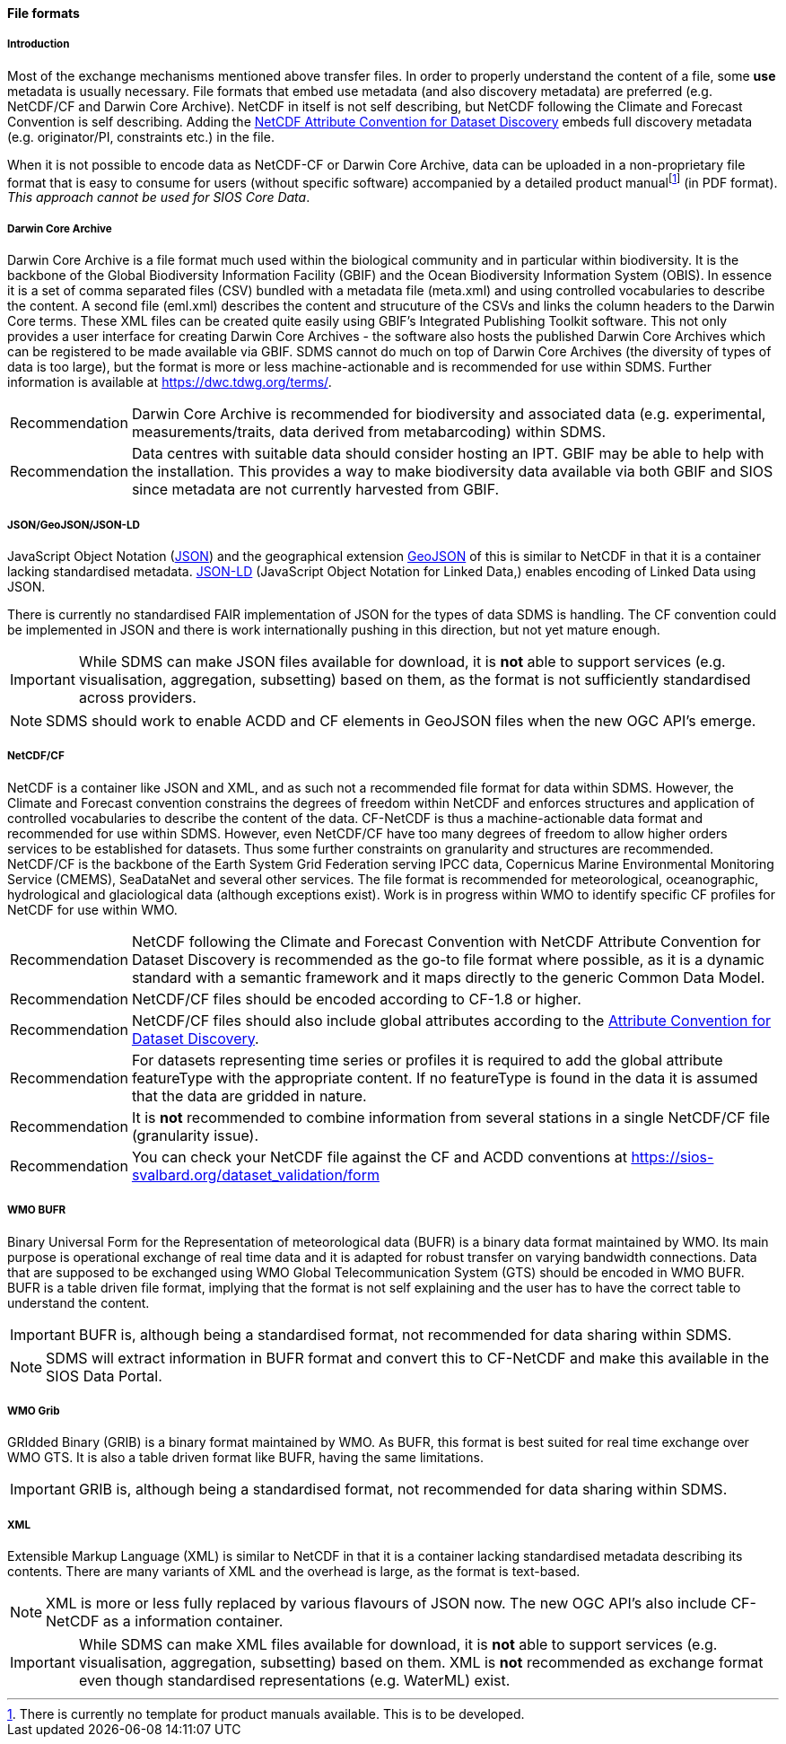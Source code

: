 [[file-formats]]
==== File formats

[[introduction-3]]
===== Introduction

Most of the exchange mechanisms mentioned above transfer files. In order to properly understand the content of a file, some *use* metadata is usually necessary.
File formats that embed use metadata (and also discovery metadata) are preferred (e.g. NetCDF/CF and Darwin Core Archive).
NetCDF in itself is not self describing, but NetCDF following the Climate and Forecast Convention is self describing.
Adding the http://wiki.esipfed.org/index.php?title=Category:Attribute_Conventions_Dataset_Discovery[NetCDF Attribute Convention for Dataset Discovery] embeds full discovery metadata (e.g. originator/PI, constraints etc.) in the file.

When it is not possible to encode data as NetCDF-CF or Darwin Core Archive, data can be uploaded in a non-proprietary file format that is easy to consume for users (without specific software) accompanied by a detailed product manualfootnote:[There is currently no template for product manuals available. This is to be developed.] (in PDF format).
_This approach cannot be used for SIOS Core Data_.

[[darwincorearchive]]
===== Darwin Core Archive
Darwin Core Archive is a file format much used within the biological community and in particular within biodiversity.
It is the backbone of the Global Biodiversity Information Facility (GBIF) and the Ocean Biodiversity Information System (OBIS).
In essence it is a set of comma separated files (CSV) bundled with a metadata file (meta.xml) and using controlled vocabularies to describe the content.
A second file (eml.xml) describes the content and strucuture of the CSVs and links the column headers to the Darwin Core terms.
These XML files can be created quite easily using GBIF's Integrated Publishing Toolkit software. This not only provides a user interface for
creating Darwin Core Archives - the software also hosts the published Darwin Core Archives which can be registered
to be made available via GBIF.
SDMS cannot do much on top of Darwin Core Archives (the diversity of types of data is too large), but the format is more or less machine-actionable and is recommended for use within SDMS.
Further information is available at https://dwc.tdwg.org/terms/.

[horizontal]
Recommendation::
Darwin Core Archive is recommended for biodiversity and associated data (e.g. experimental, measurements/traits, data derived from metabarcoding) within SDMS.

Recommendation::
Data centres with suitable data should consider hosting an IPT. GBIF may be able to help with the installation. This provides a way to make biodiversity data available via both GBIF and SIOS since metadata are not currently harvested from GBIF. 

[[jsongeojsonjson-ld]]
===== JSON/GeoJSON/JSON-LD

JavaScript Object Notation (http://www.json.org/[JSON]) and the geographical extension http://geojson.org/[GeoJSON] of this is similar to NetCDF in that it is a container lacking standardised metadata.
http://json-ld.org/[JSON-LD] (JavaScript Object Notation for Linked Data,) enables encoding of Linked Data using JSON.

There is currently no standardised FAIR implementation of JSON for the types of data SDMS is handling.
The CF convention could be implemented in JSON and there is work internationally pushing in this direction, but not yet mature enough.

IMPORTANT: While SDMS can make JSON files available for download, it is *not* able to support services (e.g. visualisation, aggregation, subsetting) based on them, as the format is not sufficiently standardised across providers.

NOTE: SDMS should work to enable ACDD and CF elements in GeoJSON files when the new OGC API's emerge.

[[netcdfcf]]
===== NetCDF/CF
NetCDF is a container like JSON and XML, and as such not a recommended file format for data within SDMS.
However, the Climate and Forecast convention constrains the degrees of freedom within NetCDF and enforces structures and application of controlled vocabularies to describe the content of the data.
CF-NetCDF is thus a machine-actionable data format and recommended for use within SDMS.
However, even NetCDF/CF have too many degrees of freedom to allow higher orders services to be established for datasets.
Thus some further constraints on granularity and structures are recommended.  NetCDF/CF is the backbone of the Earth System Grid Federation serving IPCC data, Copernicus Marine Environmental Monitoring Service (CMEMS), SeaDataNet and several other services.
The file format is recommended for meteorological, oceanographic, hydrological and glaciological data (although exceptions exist).
Work is in progress within WMO to identify specific CF profiles for NetCDF for use within WMO.

[horizontal]
Recommendation::
NetCDF following the Climate and Forecast Convention with NetCDF Attribute Convention for Dataset Discovery is recommended as the go-to file format where possible, as it is a dynamic standard with a semantic framework and it maps directly to the generic Common Data Model.
Recommendation::
NetCDF/CF files should be encoded according to CF-1.8 or higher.
Recommendation::
NetCDF/CF files should also include global attributes according to the http://wiki.esipfed.org/index.php/Attribute_Convention_for_Data_Discovery_1-3#Global_Attributes[Attribute Convention for Dataset Discovery].
Recommendation::
For datasets representing time series or profiles it is required to add the global attribute featureType with the appropriate content. If no featureType is found in the data it is assumed that the data are gridded in nature.
Recommendation::
It is *not* recommended to combine information from several stations in a single NetCDF/CF file (granularity issue).
Recommendation::
You can check your NetCDF file against the CF and ACDD conventions at https://sios-svalbard.org/dataset_validation/form

[[wmo-bufr]]
===== WMO BUFR

Binary Universal Form for the Representation of meteorological data (BUFR) is a binary data format maintained by WMO.
Its main purpose is operational exchange of real time data and it is adapted for robust transfer on varying bandwidth connections.
Data that are supposed to be exchanged using WMO Global Telecommunication System (GTS) should be encoded in WMO BUFR.
BUFR is a table driven file format, implying that the format is not self explaining and the user has to have the correct table to understand the content.

IMPORTANT: BUFR is, although being a standardised format, not recommended for data sharing within SDMS.

NOTE: SDMS will extract information in BUFR format and convert this to CF-NetCDF and make this available in the SIOS Data Portal.

[[wmo-grib]]
===== WMO Grib

GRIdded Binary (GRIB) is a binary format maintained by WMO.
As BUFR, this format is best suited for real time exchange over WMO GTS.
It is also a table driven format like BUFR, having the same limitations.

IMPORTANT: GRIB is, although being a standardised format, not recommended for data sharing within SDMS.

[[xml]]
===== XML

Extensible Markup Language (XML) is similar to NetCDF in that it is a container lacking standardised metadata describing its contents.
There are many variants of XML and the overhead is large, as the format is text-based.

NOTE: XML is more or less fully replaced by various flavours of JSON now. The new OGC API's also include CF-NetCDF as a information container.

IMPORTANT: While SDMS can make XML files available for download, it is *not* able to support services (e.g. visualisation, aggregation, subsetting) based on them. XML is *not* recommended as exchange format even though standardised representations (e.g. WaterML) exist.
